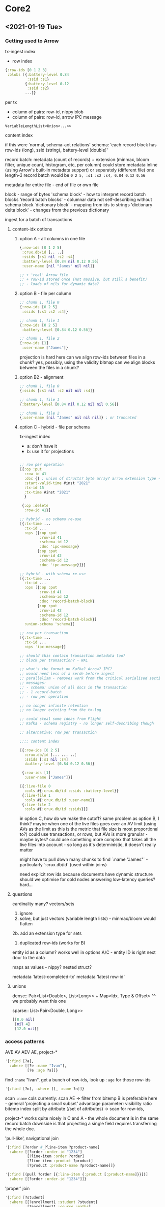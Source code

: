 * Core2
** <2021-01-19 Tue>

*** Getting used to Arrow

tx-ingest index
- row index

#+begin_src clojure
{:row-ids [0 1 2 3]
 :blobs [{:battery-level 0.84
          :ssid :s1}
         {:battery-level 0.12
          :ssid :s2}
         ...]}
#+end_src

per tx
- column of pairs: row-id, nippy blob
- column of pairs: row-id, arrow IPC message

=VariableLengthList<Union<...>>=

content index

if this were 'normal, schema-aot relations'
schema:
'each record block has row-ids (long), ssid (string), battery-level (double)'

record batch:
metadata (count of records) + extension (minmax, bloom filter, unique count, histogram, etc, per column)
could store metadata inline (using Arrow's built-in metadata support) or separately (different file)
one length-3 record batch would be =0 2 5, :s1 :s2 :s4, 0.84 0.12 0.56=

metadata for entire file - end of file or own file

block - range of bytes
'schema block' - how to interpret record batch blocks
'record batch blocks' - columnar data
  not self-describing without schema block
'dictionary block' - mapping from ids to strings
'dictionary delta block' - changes from the previous dictionary

ingest for a batch of transactions

**** content-idx options

***** option A - all columns in one file
#+begin_src clojure
  {:row-ids [0 1 2 5]
   :crux.db/id [.. ..]
   :ssids [:s1 nil :s2 :s4]
   :battery-level [0.84 nil 0.12 0.56]
   :user-name [nil "James" nil nil]}

  ;; + 'real' Arrow file
  ;; + row-id stored once (not massive, but still a benefit)
  ;; - loads of nils for dynamic data?
#+end_src

***** option B - file per column

#+begin_src clojure
;; chunk 1, file 0
{:row-ids [0 2 5]
 :ssids [:s1 :s2 :s4]}

;; chunk 1, file 1
{:row-ids [0 2 5]
 :battery-level [0.84 0.12 0.56]}

;; chunk 1, file 2
{:row-ids [1]
 :user-name ["James"]}
#+end_src

projection is hard here
can we align row-ids between files in a chunk? yes, possibly, using the validity bitmap
can we align blocks between the files in a chunk?

***** option B2 - alignment

#+begin_src clojure
;; chunk 1, file 0
{:ssids [:s1 nil :s2 nil nil :s4]}

;; chunk 1, file 1
{:battery-level [0.84 nil 0.12 nil nil 0.56]}

;; chunk 1, file 2
{:user-name [nil "James" nil nil nil]} ; or truncated
#+end_src

***** option C - hybrid - file per schema
tx-ingest index
- a: don't have it
- b: use it for projections

#+begin_src clojure

  ;; row per operation
  [{:op :put
    :row-id 41
    :doc {} ; union of structs? byte array? arrow extension type - variable length byte array?
    :start-valid-time #inst "2021"
    :tx-id 15
    :tx-time #inst "2021"
    }

   {:op :delete
    :row-id 41}]

  ;; hybrid - no schema re-use
  [{:tx-time ...
    :tx-id ...
    :ops [{:op :put
           :row-id 41
           :schema-id 12
           :doc 'ipc-message}
          {:op :put
           :row-id 42
           :schema-id 12
           :doc 'ipc-message}]}]

  ;; hybrid - with schema re-use
  [{:tx-time ...
    :tx-id ...
    :ops [{:op :put
           :row-id 41
           :schema-id 12
           :doc 'record-batch-block}
          {:op :put
           :row-id 42
           :schema-id 12
           :doc 'record-batch-block}]
    :union-schema 'schema}]

  ;; row per transaction
  [{:tx-time ...
    :tx-id ...
    :ops 'ipc-message}]

  ;; should this contain transaction metadata too?
  ;; block per transaction? - WAL

  ;; what's the format on Kafka? Arrow? IPC?
  ;; would need less of a serde before ingest
  ;; parallelism - removes work from the critical serialised section
  ;; messages:
  ;; - schema: union of all docs in the transaction
  ;; - 1 record-batch
  ;; - row per operation

  ;; no longer infinite retention
  ;; no longer evicting from the tx-log

  ;; could steal some ideas from Flight
  ;; Kafka - schema registry - no longer self-describing though

  ;; alternative: row per transaction

  ;;;; content index

  [{:row-ids [0 2 5]
    :crux.db/id [... ... ..]
    :ssids [:s1 nil :s4]
    :battery-level [0.84 0.12 0.56]}

   {:row-ids [1]
    :user-name ["James"]}]

  [{:live-file 0
    :cols #{:crux.db/id :ssids :battery-level}}
   {:live-file 1
    :cols #{:crux.db/id :user-name}}
   {:live-file 2
    :cols #{:crux.db/id :ssids}}]
#+end_src

in option C, how do we make the cutoff?
same problem as option B, I think?
maybe when one of the live files goes over an AV limit
(using AVs as the limit as this is the metric that file size is most proportional to?)
could use transactions, or rows, but AVs is more granular - maybe bytes?
could use something more complex that takes all the live files into account - so long as it's deterministic, it doesn't really matter

might have to pull down many chunks to find `:name "James"` - particularly `:crux.db/id` (used within joins)

need explicit row ids because documents have dynamic structure
should we optimise for cold nodes answering low-latency queries? hard...

**** questions

cardinality many? vectors/sets
1. ignore
2. solve, but just vectors (variable length lists) - minmax/bloom would flatten
2b. add an extension type for sets
3. duplicated row-ids (works for B)

entity id as a column?
works well in options A/C - entity ID is right next door to the data

maps as values - nippy? nested struct?

metadata 'latest-completed-tx'
metadata 'latest row-id'

**** unions
dense:: Pair<List<Double>, List<Long>> + Map<Idx, Type & Offset>
^^ we probably want this one

sparse:: List<Pair<Double, Long>>
#+begin_src clojure
[[0.0 nil]
 [nil 4]
 [12.0 nil]]
#+end_src

*** access patterns
AVE AV AEV AE, project-*

#+begin_src clojure
  '{:find [?a],
    :where [[?e :name "Ivan"],
            [?e :age ?a]]}
#+end_src

find =:name= "Ivan", get a bunch of row-ids, look up =:age= for those row-ids

#+begin_src clojure
  '{:find [?n], :where [[_ :name ?n]]}
#+end_src
scan =:name= cols
currently: scan AE -> filter from bitemp
B is preferable here - general 'projecting a small subset' advantage
parameter: visibility ratio
bitemp index split by attribute (/set of attributes) -> scan for row-ids,

project-* works quite nicely in C and A - the whole document is in the same record batch
downside is that projecting a single field requires transferring the whole doc.

'pull-like', navigational join
#+begin_src clojure
  '{:find [?order #_?line-item ?product-name]
    :where [[?order :order-id "1234"]
            [?line-item :order ?order]
            [?line-item :product ?product]
            [?product :product-name ?product-name]]}

  '{:find [(pull ?order [{:line-item {:product [:product-name]}}])]
    :where [[?order :order-id "1234"]]}
#+end_src

'proper' join
#+begin_src clojure
'{:find [?student]
  :where [[?enrollment1 :student ?student]
          [?enrollment1 :course :maths]
          [?enrollment2 :student ?student]
          [?enrollment2 :course :science]]}
#+end_src clojure

assume science is smaller

intersection
nested-loop join - if both sides are really small
hash join - default to this
  hash of student to enrollment for the smaller, scan larger
  can spill hash buckets to disk if need be
sort/merge join

*** temporal use cases
temporal parameters
number of visible entities?
how many updates to any one entity?

assumption: entity/vt pair, 0-5 tt updates
would you _model_ any cases this way?

tweets
ever-growing, ~all visible now, edit/delete in vt=now 0-5 times, no tt updates
possible evict
delete cascade

customer details
relatively constant cardinality, ~all visible now, tens of vt updates/deletes, 0-5 tt updates for a vt

orders
how to model 'status'? either delete when complete, or set status flag (JH preferred)
ever growing cardinality, ~all visible now, tens of vt updates/deletes, 0-5 tt updates for a vt

active sessions - transient
ever growing cardinality, few visible now, delete when you're done

share prices - time series
model as vt being the current share price
relatively constant cardinality, ~all visible now, small visible set, loads of vt updates/deletes, 0-5 tt updates for a vt
or, model as events -> ever growing cardinality, few vt updates, few tt updates

common denominator - entity identity
order-id is the identity - valid time represents that order changing over time
share ticker is the identity - likewise

*** implementation ideas
no natural clustering by ticker
cluster by row-id
batch would then have 16 files - tradeoff is searching by anything you _haven't_ clustered by is painful

what if we could assume that vt=tt for the 'majority of updates'?
bitemp index aims: immutable, append-only, columnar

roughly sorting by VT is still append-only (except when it's not)
sorting by TT _is_ append-only - but we don't often want to sort first by TT
sort by VT within a bitemp index chunk

in bitemp index, need to find based on row-id
or remove row-id? VT as a column

let's say we have hundreds of bitemp index chunks
- 'is this row-id valid at the time of this query?' (timeslice)
- 'what is the current row-id for this entity-id?' - include the (hash of the) entity-id in the bitemp index, as a column?
- 'when was this row-id valid?' (temporal ranges)

attribute (sets) slicing would be worth exploring

[?e :name "Ivan"]
#{:name :age} -> bitemp index slice

modelling VT corrections like evictions?

ok. let's say bitemp index had entity-id (hash), row-id (+ve/-ve), vt, tt cols
overall file would have metadata
- attribute sets contained
- entity id, abs(row-id) bloom filters (on record batches too)
- vt histogram/minmax, tt minmax (likewise)

ingest would need to make queries to generate list of row-ids affected by tx-op (same as currently)

questions from above:
- 'is this row-id valid at the time of this query?' (timeslice)
  - chances are we'd have attribute set in hand (because we've come from the content idx)
  - only need to check bitemp index files with vt/tt less than query time
  - could say 'definitely no/maybe yes' from bloom filters
- 'what is the current row-id for this entity-id?'
  - entity-id bloom filter, starting at file with latest vts/tts
- 'when was this row-id valid?' (temporal ranges)
  - just check row-id bloom filters, ignore above temporal filters

** <2021-01-25 Mon>
*** Metadata
Problem: how do we efficiently intersect content + bitemporal?
Rocks had compaction - there'd only be one entry for one AVE - we have them spread over many chunks
We don't have an easy way of knowing whether the entry in one chunk is the same entity as we've already seen, albeit with a different row id
How do we know what row-ids are visible?

idea: reducing resolution/low fidelity of the timeline index - hopefully rule out many row ids early

idea: metadata - current vs historical?
- would mean revisions to metadata
- revisions would be heavy, they'd need to scan the whole block.

assumption: 'this would be easy in Postgres' - why?
- sorted local indexes
- co-located content + bitemporal - start/end cols, update in place

cpuavg-1m, 5m, 15m, add row 6
valid-time V1, T1 - valid from, tt from
missing valid-to, tt-to
replaces row 4
one row can be replaced more than once, at different VTs
- say put R1 01-10, put R2 06-07, put R3 05-08
- in this example, R1 then has two validity periods
  - how does timeline index deal with this?
  - could always split and create a new row-id, I guess
    - this would then mean a row can only ever have one validity period?
      - nope - R1 in the above example would still have vt-end 10 up to R2, 06 up to R3, and 05 thereafter
      - in a 2D graph, its validity would be quite the polygon
      - we could start looking from the latest TT with -1 though

to invalidate this using metadata alone:
- -6 is in this chunk - can we do this with bloom filters?
- I have minmax valid-time/tt for this chunk

'tri-temporal'? - temporal table in an append-only fashion
need to supersede old row
a change results in more than one row - closes old row
does this make things easier in the vt=tt area?
two indices/bloom filters - one for vt=tt, one for vt!=tt

assumption: we're going to need to look through _every_ block that contains a given AV to find RIDs/Es, if that's what we're searching for (i.e. =[?e :name "James"]=)
if not, we'd need to know that, for a given AV, the only Es are ones we've already seen, which would involve putting AVE in the metadata, in some form?
k-d tree might be a good solution here to say 'definitely not'
  even then, though, we could only ever say 'probably', unless the tree were known to be complete.
maybe we could, 'every now and again', have a complete AVE for certain values, as a checkpoint - would need to be adaptive, though
to get around this assumption, we'd be looking for a magical bloom-like filter where you could query for 'this V but not this E'

append only KD-tree - binary tree, but change sorting per level https://en.wikipedia.org/wiki/Implicit_k-d_tree
K2 trees - succinct quad tree - https://www.researchgate.net/publication/221580271_k2-Trees_for_Compact_Web_Graph_Representation
'Advanced Indexing for Temporal Data' - https://www.researchgate.net/publication/50370124_Advanced_Indexing_Technique_for_Temporal_Data/fulltext/0e60c876f0c493afa4b73b5e/Advanced-Indexing-Technique-for-Temporal-Data.pdf

idea: tiered metadata
this is arguably the same as adaptive indexing, in that we may not choose to make all the indexes for all the data AoT

apache data sketches? https://datasketches.apache.org/

** Object stores <2021-01-29 Fri>

Categories of OS: Memory, Local FS, Memcached, S3

Scenarios:
- start node
  - fetch all metadata chunks (probably via 'list')
- ingest
  - upload me a chunk (many files + metadata)
    - parallel upload of all chunks (except metadata?)
    - then, when they're all successful, upload metadata as 'done'/'committed' marker
- temporal indexing
  - to update the temporal index (simple one-dimensional put-only timeline)
    - find current/superseded row-id for this entity-id
    -
- query
  - all time
    - doesn't require temporal indexing - just scan content indices
      - read metadata, find chunks/blocks that match
  - at tt=TT (maybe tt=now)
    - find users where name = "James"
      - skip to TT, backward scan for name="James" (using metadata), forward scan eid (using metadata) to see if it's been replaced before TT
      - skip to TT, backward scan all names, track (name, eid, tx-id)

What is 'committed'?
- (crux/db node {:tx-time "12:07"})
  - any queries I make of that DB need to be replayable
    - no transactions going to be inserted _before_ {:tx-time "12:07"}
      - node's indexed to 12:04
      - as-yet unindexed transaction at 12:06, so I can't accept this yet
      - I need to have seen a transaction at 12:07 or later
- 'seen a transaction'
  - we'll increase an offset - all transactions below the offset are readable
  - if I do make a query that requires temporal data - wait for temporal indexing?
- 'written to object store' might be much later than 'committed'
- 'can reliably reproduce this state from the log' -> committed
  - I need to know that no more transactions can now be inserted _before_ this watermark
